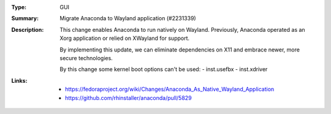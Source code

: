 :Type: GUI
:Summary: Migrate Anaconda to Wayland application (#2231339)

:Description:
    This change enables Anaconda to run natively on Wayland. Previously, Anaconda operated as an
    Xorg application or relied on XWayland for support.

    By implementing this update, we can eliminate dependencies on X11 and embrace newer, more
    secure technologies.

    By this change some kernel boot options can't be used:
    - inst.usefbx
    - inst.xdriver

:Links:
    - https://fedoraproject.org/wiki/Changes/Anaconda_As_Native_Wayland_Application
    - https://github.com/rhinstaller/anaconda/pull/5829
